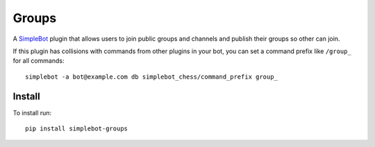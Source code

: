 Groups
======

.. image:: https://img.shields.io/pypi/v/simplebot_groups.svg
   :target: https://pypi.org/project/simplebot_groups

.. image:: https://img.shields.io/pypi/pyversions/simplebot_groups.svg
   :target: https://pypi.org/project/simplebot_groups

.. image:: https://pepy.tech/badge/simplebot_groups
   :target: https://pepy.tech/project/simplebot_groups

.. image:: https://img.shields.io/pypi/l/simplebot_groups.svg
   :target: https://pypi.org/project/simplebot_groups

.. image:: https://github.com/adbenitez/simplebot_groups/actions/workflows/python-ci.yml/badge.svg
   :target: https://github.com/adbenitez/simplebot_groups/actions/workflows/python-ci.yml

.. image:: https://img.shields.io/badge/code%20style-black-000000.svg
   :target: https://github.com/psf/black

A `SimpleBot`_ plugin that allows users to join public groups and channels and publish their groups so other can join.

If this plugin has collisions with commands from other plugins in your bot, you can set a command prefix like ``/group_`` for all commands::

  simplebot -a bot@example.com db simplebot_chess/command_prefix group_

Install
-------

To install run::

  pip install simplebot-groups


.. _SimpleBot: https://github.com/simplebot-org/simplebot
